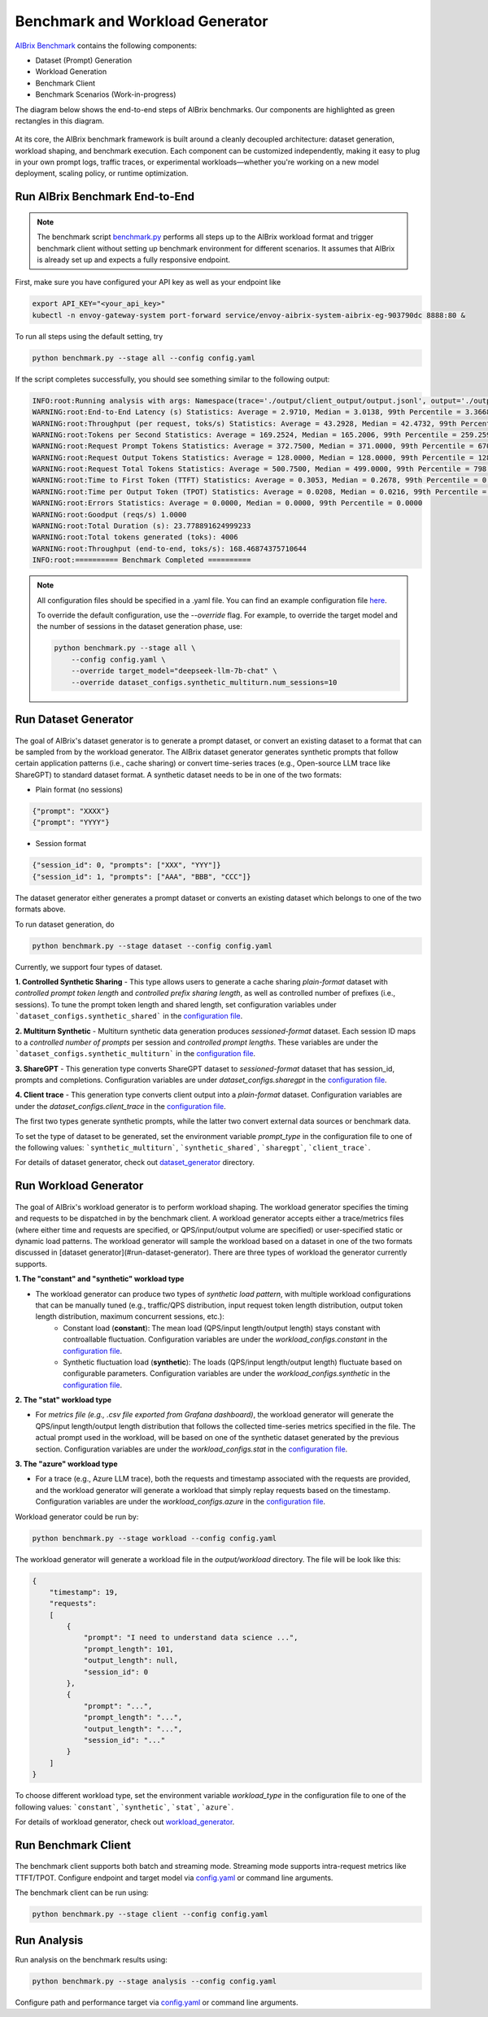 .. _benchmark:

=================================
Benchmark and Workload Generator
=================================
`AIBrix Benchmark <https://github.com/vllm-project/aibrix/tree/main/benchmarks>`_ contains the following components:

- Dataset (Prompt) Generation
- Workload Generation
- Benchmark Client
- Benchmark Scenarios (Work-in-progress)

The diagram below shows the end-to-end steps of AIBrix benchmarks. Our components are highlighted as green rectangles in this diagram.
  
.. figure:: ../assets/images/benchmark/aibrix-benchmark-component-doc.png
  :alt: benchmark-component-doc
  :width: 100%
  :align: center


At its core, the AIBrix benchmark framework is built around a cleanly decoupled architecture: dataset generation, workload shaping, and benchmark execution. Each component can be customized independently, making it easy to plug in your own prompt logs, traffic traces, or experimental workloads—whether you're working on a new model deployment, scaling policy, or runtime optimization.

Run AIBrix Benchmark End-to-End
-------------------------------

.. note::
    The benchmark script `benchmark.py <https://github.com/vllm-project/aibrix/blob/main/benchmarks/benchmark.py>`_ performs all steps up to the AIBrix workload format and trigger benchmark client without setting up benchmark environment for different scenarios. It assumes that AIBrix is already set up and expects a fully responsive endpoint.
 


First, make sure you have configured your API key as well as your endpoint like

.. code-block:: bash

    export API_KEY="<your_api_key>"
    kubectl -n envoy-gateway-system port-forward service/envoy-aibrix-system-aibrix-eg-903790dc 8888:80 &


To run all steps using the default setting, try

.. code-block:: bash

    python benchmark.py --stage all --config config.yaml


If the script completes successfully, you should see something similar to the following output:

.. code-block:: bash

    INFO:root:Running analysis with args: Namespace(trace='./output/client_output/output.jsonl', output='./output/trace_analysis', goodput_target='tpot:0.5')
    WARNING:root:End-to-End Latency (s) Statistics: Average = 2.9710, Median = 3.0138, 99th Percentile = 3.3668
    WARNING:root:Throughput (per request, toks/s) Statistics: Average = 43.2928, Median = 42.4732, 99th Percentile = 47.2407
    WARNING:root:Tokens per Second Statistics: Average = 169.2524, Median = 165.2006, 99th Percentile = 259.2597
    WARNING:root:Request Prompt Tokens Statistics: Average = 372.7500, Median = 371.0000, 99th Percentile = 670.6400
    WARNING:root:Request Output Tokens Statistics: Average = 128.0000, Median = 128.0000, 99th Percentile = 128.0000
    WARNING:root:Request Total Tokens Statistics: Average = 500.7500, Median = 499.0000, 99th Percentile = 798.6400
    WARNING:root:Time to First Token (TTFT) Statistics: Average = 0.3053, Median = 0.2678, 99th Percentile = 0.5994
    WARNING:root:Time per Output Token (TPOT) Statistics: Average = 0.0208, Median = 0.0216, 99th Percentile = 0.0217
    WARNING:root:Errors Statistics: Average = 0.0000, Median = 0.0000, 99th Percentile = 0.0000
    WARNING:root:Goodput (reqs/s) 1.0000
    WARNING:root:Total Duration (s): 23.778891624999233
    WARNING:root:Total tokens generated (toks): 4006
    WARNING:root:Throughput (end-to-end, toks/s): 168.46874375710644
    INFO:root:========== Benchmark Completed ==========
    
    
.. note::
    All configuration files should be specified in a .yaml file. You can find an example configuration file `here <https://github.com/vllm-project/aibrix/blob/main/benchmarks/config.yaml>`_.

    To override the default configuration, use the `--override` flag. For example, to override the target model and the number of sessions in the dataset generation phase, use:

    .. code-block:: bash

        python benchmark.py --stage all \
            --config config.yaml \
            --override target_model="deepseek-llm-7b-chat" \
            --override dataset_configs.synthetic_multiturn.num_sessions=10

Run Dataset Generator
---------------------

.. figure:: ../../../benchmarks/image/aibrix-benchmark-dataset.png
  :alt: benchmark-component-dataset-generator
  :width: 70%
  :align: center

The goal of AIBrix's dataset generator is to generate a prompt dataset, or convert an existing dataset to a format that can be sampled from by the workload generator. The AIBrix dataset generator generates synthetic prompts that follow certain application patterns (i.e., cache sharing) or convert time-series traces (e.g., Open-source LLM trace like ShareGPT) to standard dataset format. 
A synthetic dataset needs to be in one of the two formats:

- Plain format (no sessions)

.. code-block:: bash
    
    {"prompt": "XXXX"}
    {"prompt": "YYYY"}
    

- Session format

.. code-block:: bash

    {"session_id": 0, "prompts": ["XXX", "YYY"]}
    {"session_id": 1, "prompts": ["AAA", "BBB", "CCC"]}

The dataset generator either generates a prompt dataset or converts an existing dataset which belongs to one of the two formats above. 


To run dataset generation, do


.. code-block:: bash

    python benchmark.py --stage dataset --config config.yaml


Currently, we support four types of dataset. 

**1. Controlled Synthetic Sharing**
- This type allows users to generate a cache sharing *plain-format* dataset with *controlled prompt token length* and *controlled prefix sharing length*, as well as controlled number of prefixes (i.e., sessions). To tune the prompt token length and shared length, set configuration variables under ```dataset_configs.synthetic_shared``` in the `configuration file <https://github.com/vllm-project/aibrix/blob/main/benchmarks/config.yaml>`_.

**2. Multiturn Synthetic**
- Multiturn synthetic data generation produces *sessioned-format* dataset. Each session ID maps to a *controlled number of prompts* per session and *controlled prompt lengths*. These variables are under the ```dataset_configs.synthetic_multiturn``` in the `configuration file <https://github.com/vllm-project/aibrix/blob/main/benchmarks/config.yaml>`_.

**3. ShareGPT**
- This generation type converts ShareGPT dataset to *sessioned-format* dataset that has session_id, prompts and completions. Configuration variables are under `dataset_configs.sharegpt` in the `configuration file <https://github.com/vllm-project/aibrix/blob/main/benchmarks/config.yaml>`_.

**4. Client trace**
- This generation type converts client output into a *plain-format* dataset. Configuration variables are under the `dataset_configs.client_trace` in the `configuration file <https://github.com/vllm-project/aibrix/blob/main/benchmarks/config.yaml>`_.

The first two types generate synthetic prompts, while the latter two convert external data sources or benchmark data.


To set the type of dataset to be generated, set the environment variable `prompt_type` in the configuration file to one of the following values: ```synthetic_multiturn```, ```synthetic_shared```, ```sharegpt```, ```client_trace```.

For details of dataset generator, check out `dataset_generator <https://github.com/vllm-project/aibrix/blob/main/benchmarks/generator/dataset_generator>`_ directory. 


Run Workload Generator
----------------------

.. figure:: ../../../benchmarks/image/aibrix-benchmark-workload.png
  :alt: benchmark-component-workload-generator
  :width: 70%
  :align: center


The goal of AIBrix's workload generator is to perform workload shaping. The workload generator specifies the timing and requests to be dispatched in by the benchmark client. A workload generator accepts either a trace/metrics files (where either time and requests are specified, or QPS/input/output volume are specified) or user-specified static or dynamic load patterns. The workload generator will sample the workload based on a dataset in one of the two formats discussed in [dataset generator](#run-dataset-generator). There are three types of workload the generator currently supports. 

**1. The "constant" and "synthetic" workload type**

- The workload generator can produce two types of *synthetic load pattern*, with multiple workload configurations that can be manually tuned (e.g., traffic/QPS distribution, input request token length distribution, output token length distribution, maximum concurrent sessions, etc.):
    - Constant load (**constant**): The mean load (QPS/input length/output length) stays constant with controallable fluctuation. Configuration variables are under the `workload_configs.constant` in the `configuration file <https://github.com/vllm-project/aibrix/blob/main/benchmarks/config.yaml>`_.
    - Synthetic fluctuation load (**synthetic**): The loads (QPS/input length/output length) fluctuate based on configurable parameters. Configuration variables are under the `workload_configs.synthetic` in the `configuration file <https://github.com/vllm-project/aibrix/blob/main/benchmarks/config.yaml>`_.

**2. The "stat" workload type**

- For *metrics file (e.g., .csv file exported from Grafana dashboard)*, the workload generator will generate the QPS/input length/output length distribution that follows the collected time-series metrics specified in the file. The actual prompt used in the workload, will be based on one of the synthetic dataset generated by the previous section. Configuration variables are under the `workload_configs.stat` in the `configuration file <https://github.com/vllm-project/aibrix/blob/main/benchmarks/config.yaml>`_.



**3. The "azure" workload type**

- For a trace (e.g., Azure LLM trace), both the requests and timestamp associated with the requests are provided, and the workload generator will generate a workload that simply replay requests based on the timestamp. Configuration variables are under the `workload_configs.azure` in the `configuration file <https://github.com/vllm-project/aibrix/blob/main/benchmarks/config.yaml>`_.

Workload generator could be run by:

.. code-block:: bash

    python benchmark.py --stage workload --config config.yaml

The workload generator will generate a workload file in the `output/workload` directory. The file will be look like this:

.. code-block:: bash

    {
        "timestamp": 19, 
        "requests": 
        [
            {
                "prompt": "I need to understand data science ...", 
                "prompt_length": 101, 
                "output_length": null,
                "session_id": 0
            },
            {
                "prompt": "...",
                "prompt_length": "...", 
                "output_length": "...",
                "session_id": "..."
            }
        ]
    }




To choose different workload type, set the environment variable `workload_type` in the configuration file to one of the following values: ```constant```, ```synthetic```, ```stat```, ```azure```.


For details of workload generator, check out `workload_generator <https://github.com/vllm-project/aibrix/blob/main/benchmarks/generator/workload_generator>`_. 


Run Benchmark Client
--------------------

.. figure:: ../../../benchmarks/image/aibrix-benchmark-client.png
  :alt: benchmark-component-workload-generator
  :width: 30%
  :align: center

The benchmark client supports both batch and streaming mode. Streaming mode supports intra-request metrics like TTFT/TPOT. Configure endpoint and target model via `config.yaml <https://github.com/vllm-project/aibrix/blob/main/benchmarks/config.yaml>`_ or command line arguments.

The benchmark client can be run using:

.. code-block:: bash

    python benchmark.py --stage client --config config.yaml



Run Analysis
------------

Run analysis on the benchmark results using:

.. code-block:: bash

    python benchmark.py --stage analysis --config config.yaml

Configure path and performance target via `config.yaml <https://github.com/vllm-project/aibrix/blob/main/benchmarks/config.yaml>`_ or command line arguments.
